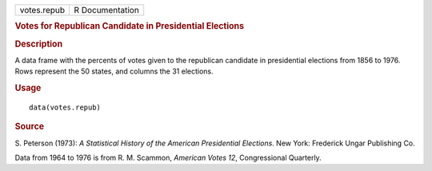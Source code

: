 .. container::

   .. container::

      =========== ===============
      votes.repub R Documentation
      =========== ===============

      .. rubric:: Votes for Republican Candidate in Presidential
         Elections
         :name: votes-for-republican-candidate-in-presidential-elections

      .. rubric:: Description
         :name: description

      A data frame with the percents of votes given to the republican
      candidate in presidential elections from 1856 to 1976. Rows
      represent the 50 states, and columns the 31 elections.

      .. rubric:: Usage
         :name: usage

      ::

         data(votes.repub)

      .. rubric:: Source
         :name: source

      S. Peterson (1973): *A Statistical History of the American
      Presidential Elections*. New York: Frederick Ungar Publishing Co.

      Data from 1964 to 1976 is from R. M. Scammon, *American Votes 12*,
      Congressional Quarterly.
